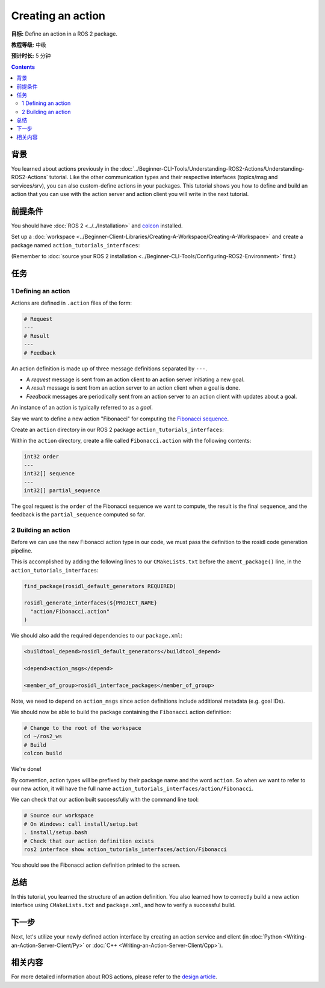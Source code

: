 .. redirect-from::

    Tutorials/Actions/Creating-an-Action

.. _ActionCreate:

Creating an action
==================

**目标:** Define an action in a ROS 2 package.

**教程等级:** 中级

**预计时长:** 5 分钟

.. contents:: Contents
   :depth: 2
   :local:

背景
----------

You learned about actions previously in the :doc:`../Beginner-CLI-Tools/Understanding-ROS2-Actions/Understanding-ROS2-Actions` tutorial.
Like the other communication types and their respective interfaces (topics/msg and services/srv),
you can also custom-define actions in your packages.
This tutorial shows you how to define and build an action that you can use
with the action server and action client you will write in the next tutorial.

前提条件
-------------

You should have :doc:`ROS 2 <../../Installation>` and `colcon <https://colcon.readthedocs.org>`__ installed.

Set up a :doc:`workspace <../Beginner-Client-Libraries/Creating-A-Workspace/Creating-A-Workspace>` and create a package named ``action_tutorials_interfaces``:

(Remember to :doc:`source your ROS 2 installation <../Beginner-CLI-Tools/Configuring-ROS2-Environment>` first.)

.. tabs::

  .. group-tab:: Linux

    .. code-block:: bash

      mkdir -p ros2_ws/src #you can reuse existing workspace with this naming convention
      cd ros2_ws/src
      ros2 pkg create action_tutorials_interfaces

  .. group-tab:: macOS

    .. code-block:: bash

      mkdir -p ros2_ws/src
      cd ros2_ws/src
      ros2 pkg create action_tutorials_interfaces

  .. group-tab:: Windows

    .. code-block:: bash

      md ros2_ws\src
      cd ros2_ws\src
      ros2 pkg create action_tutorials_interfaces

任务
-----

1 Defining an action
^^^^^^^^^^^^^^^^^^^^

Actions are defined in ``.action`` files of the form:

.. code-block:: bash

    # Request
    ---
    # Result
    ---
    # Feedback

An action definition is made up of three message definitions separated by ``---``.

- A *request* message is sent from an action client to an action server initiating a new goal.
- A *result* message is sent from an action server to an action client when a goal is done.
- *Feedback* messages are periodically sent from an action server to an action client with updates about a goal.

An instance of an action is typically referred to as a *goal*.

Say we want to define a new action "Fibonacci" for computing the `Fibonacci sequence <https://en.wikipedia.org/wiki/Fibonacci_number>`__.

Create an ``action`` directory in our ROS 2 package ``action_tutorials_interfaces``:

.. tabs::

  .. group-tab:: Linux

    .. code-block:: bash

      cd action_tutorials_interfaces
      mkdir action

  .. group-tab:: macOS

    .. code-block:: bash

      cd action_tutorials_interfaces
      mkdir action

  .. group-tab:: Windows

    .. code-block:: bash

      cd action_tutorials_interfaces
      md action

Within the ``action`` directory, create a file called ``Fibonacci.action`` with the following contents:

.. code-block:: console

  int32 order
  ---
  int32[] sequence
  ---
  int32[] partial_sequence

The goal request is the ``order`` of the Fibonacci sequence we want to compute, the result is the final ``sequence``, and the feedback is the ``partial_sequence`` computed so far.

2 Building an action
^^^^^^^^^^^^^^^^^^^^

Before we can use the new Fibonacci action type in our code, we must pass the definition to the rosidl code generation pipeline.

This is accomplished by adding the following lines to our ``CMakeLists.txt`` before the ``ament_package()`` line, in the ``action_tutorials_interfaces``:

.. code-block:: cmake

    find_package(rosidl_default_generators REQUIRED)

    rosidl_generate_interfaces(${PROJECT_NAME}
      "action/Fibonacci.action"
    )

We should also add the required dependencies to our ``package.xml``:

.. code-block:: xml

    <buildtool_depend>rosidl_default_generators</buildtool_depend>

    <depend>action_msgs</depend>

    <member_of_group>rosidl_interface_packages</member_of_group>

Note, we need to depend on ``action_msgs`` since action definitions include additional metadata (e.g. goal IDs).

We should now be able to build the package containing the ``Fibonacci`` action definition:

.. code-block:: bash

    # Change to the root of the workspace
    cd ~/ros2_ws
    # Build
    colcon build

We're done!

By convention, action types will be prefixed by their package name and the word ``action``.
So when we want to refer to our new action, it will have the full name ``action_tutorials_interfaces/action/Fibonacci``.

We can check that our action built successfully with the command line tool:


.. code-block:: bash

   # Source our workspace
   # On Windows: call install/setup.bat
   . install/setup.bash
   # Check that our action definition exists
   ros2 interface show action_tutorials_interfaces/action/Fibonacci


You should see the Fibonacci action definition printed to the screen.

总结
-------

In this tutorial, you learned the structure of an action definition.
You also learned how to correctly build a new action interface using ``CMakeLists.txt`` and ``package.xml``,
and how to verify a successful build.

下一步
----------

Next, let's utilize your newly defined action interface by creating an action service and client (in :doc:`Python <Writing-an-Action-Server-Client/Py>` or :doc:`C++ <Writing-an-Action-Server-Client/Cpp>`).

相关内容
---------------

For more detailed information about ROS actions, please refer to the `design article <http://design.ros2.org/articles/actions.html>`__.
